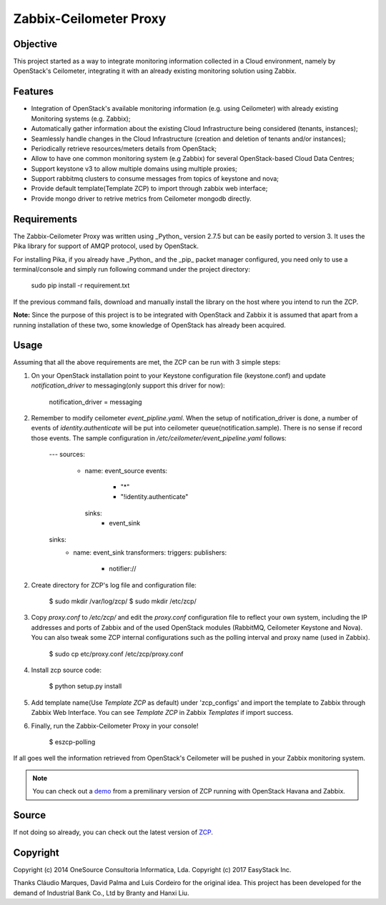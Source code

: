 ========================
Zabbix-Ceilometer Proxy
========================
.. image:: https://img.shields.io/pypi/v/zcp.svg
    :target: https://github.com/apolloliu/zcp

Objective
=========
This project started as a way to integrate monitoring information collected in a Cloud environment, namely by OpenStack's Ceilometer, integrating it with an already existing monitoring solution using Zabbix.

Features
========
* Integration of OpenStack's available monitoring information (e.g. using Ceilometer) with already existing Monitoring systems (e.g. Zabbix);
* Automatically gather information about the existing Cloud Infrastructure being considered (tenants, instances);
* Seamlessly handle changes in the Cloud Infrastructure (creation and deletion of tenants and/or instances);
* Periodically retrieve resources/meters details from OpenStack;
* Allow to have one common monitoring system (e.g Zabbix) for several OpenStack-based Cloud Data Centres;
* Support keystone v3 to allow multiple domains using multiple proxies;
* Support rabbitmq clusters to consume messages from topics of keystone and nova;
* Provide default template(Template ZCP) to import through zabbix web interface;
* Provide mongo driver to retrive metrics from Ceilometer mongodb directly.

Requirements
============
The Zabbix-Ceilometer Proxy was written using _Python_ version 2.7.5 but can be easily ported to version 3. It uses the Pika library for support of AMQP protocol, used by OpenStack.

For installing Pika, if you already have _Python_ and the _pip_ packet manager configured, you need only to use a terminal/console and simply run following command under the project directory:

		sudo pip install -r requirement.txt

If the previous command fails, download and manually install the library on the host where you intend to run the ZCP.

**Note:**
Since the purpose of this project is to be integrated with OpenStack and Zabbix it is assumed that apart from a running installation of these two, some knowledge of OpenStack has already been acquired.

Usage
=====
Assuming that all the above requirements are met, the ZCP can be run with 3 simple steps:

1. On your OpenStack installation point to your Keystone configuration file (keystone.conf) and update `notification_driver` to messaging(only support this driver for now):

        notification_driver = messaging

2. Remember to modify ceilometer `event_pipline.yaml`. When the setup of notification_driver is done, a number of events of `identity.authenticate` will be put into
   ceilometer queue(notification.sample). There is no sense if record those events. The sample configuration in `/etc/ceilometer/event_pipeline.yaml` follows:

        ---
        sources:
            - name: event_source
              events:
                  - "*"
                  - "!identity.authenticate"
              sinks:
                  - event_sink
        sinks:
            - name: event_sink
              transformers:
              triggers:
              publishers:
                  - notifier://

2. Create directory for ZCP's log file and configuration file:

        $ sudo mkdir /var/log/zcp/
        $ sudo mkdir /etc/zcp/

3. Copy `proxy.conf` to `/etc/zcp/` and edit the `proxy.conf` configuration file to reflect your own system, including the IP addresses and ports of Zabbix and of the used OpenStack modules (RabbitMQ, Ceilometer Keystone and Nova). You can also tweak some ZCP internal configurations such as the polling interval and proxy name (used in Zabbix).

        $ sudo cp etc/proxy.conf /etc/zcp/proxy.conf

4. Install zcp source code:

        $ python setup.py install

5. Add template name(Use `Template ZCP` as default) under 'zcp_configs' and import the template to Zabbix through Zabbix Web Interface. You can see `Template ZCP` in Zabbix `Templates` if import success.

6. Finally, run the Zabbix-Ceilometer Proxy in your console!

        $ eszcp-polling

If all goes well the information retrieved from OpenStack's Ceilometer will be pushed in your Zabbix monitoring system.

.. note:: You can check out a demo_ from a premilinary version of ZCP running with OpenStack Havana and Zabbix.

.. _demo: https://www.youtube.com/watch?v=DXz-W9fgvRk

Source
======
If not doing so already, you can check out the latest version of ZCP_.

.. _ZCP: https://github.com/apolloliu/zcp

Copyright
=========
Copyright (c) 2014 OneSource Consultoria Informatica, Lda.
Copyright (c) 2017 EasyStack Inc.

Thanks Cláudio Marques, David Palma and Luis Cordeiro for the original idea.
This project has been developed for the demand of Industrial Bank Co., Ltd by Branty and Hanxi Liu.
